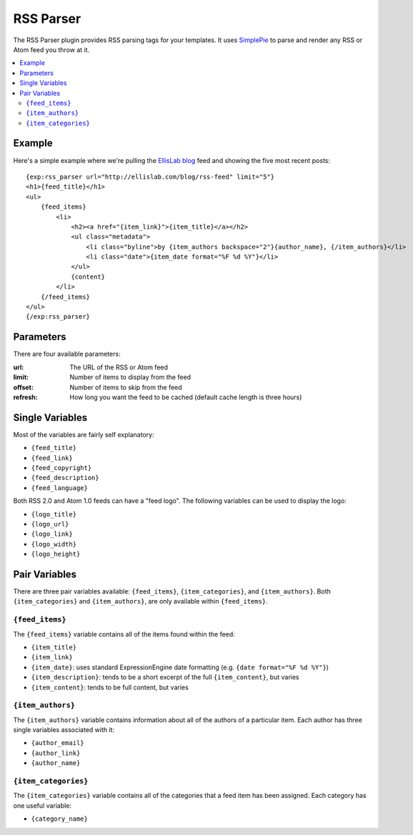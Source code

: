 ##########
RSS Parser
##########

The RSS Parser plugin provides RSS parsing tags for your templates. It
uses `SimplePie <http://simplepie.org>`_ to parse and render any RSS or
Atom feed you throw at it.

.. contents::
  :local:

*******
Example
*******

Here's a simple example where we're pulling the `EllisLab blog
<http://ellislab.com/blog/>`_ feed and showing the five most recent
posts::

  {exp:rss_parser url="http://ellislab.com/blog/rss-feed" limit="5"}
  <h1>{feed_title}</h1>
  <ul>
      {feed_items}
          <li>
              <h2><a href="{item_link}">{item_title}</a></h2>
              <ul class="metadata">
                  <li class="byline">by {item_authors backspace="2"}{author_name}, {/item_authors}</li>
                  <li class="date">{item_date format="%F %d %Y"}</li>
              </ul>
              {content}
          </li>
      {/feed_items}
  </ul>
  {/exp:rss_parser}

**********
Parameters
**********

There are four available parameters:

:url: The URL of the RSS or Atom feed
:limit: Number of items to display from the feed
:offset: Number of items to skip from the feed
:refresh: How long you want the feed to be cached (default cache length
  is three hours)

****************
Single Variables
****************

Most of the variables are fairly self explanatory:

- ``{feed_title}``
- ``{feed_link}``
- ``{feed_copyright}``
- ``{feed_description}``
- ``{feed_language}``

Both RSS 2.0 and Atom 1.0 feeds can have a "feed logo". The following
variables can be used to display the logo:

- ``{logo_title}``
- ``{logo_url}``
- ``{logo_link}``
- ``{logo_width}``
- ``{logo_height}``

**************
Pair Variables
**************

There are three pair variables available: ``{feed_items}``,
``{item_categories}``, and ``{item_authors}``. Both
``{item_categories}`` and ``{item_authors}``, are only available within
``{feed_items}``.

``{feed_items}``
================

The ``{feed_items}`` variable contains all of the items found within the
feed:

- ``{item_title}``
- ``{item_link}``
- ``{item_date}``: uses standard ExpressionEngine date formatting (e.g.
  ``{date format="%F %d %Y"}``)
- ``{item_description}``: tends to be a short excerpt of the full
  ``{item_content}``, but varies
- ``{item_content}``: tends to be full content, but varies

``{item_authors}``
==================

The ``{item_authors}`` variable contains information about all of the
authors of a particular item. Each author has three single variables
associated with it:

- ``{author_email}``
- ``{author_link}``
- ``{author_name}``

``{item_categories}``
=====================

The ``{item_categories}`` variable contains all of the categories that a
feed item has been assigned. Each category has one useful variable:

- ``{category_name}``
